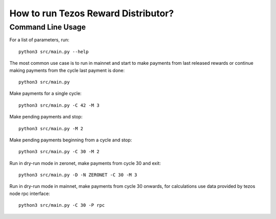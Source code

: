 How to run Tezos Reward Distributor?
=====================================================

Command Line Usage
------------------------

For a list of parameters, run:

::

    python3 src/main.py --help

The most common use case is to run in mainnet and start to make payments
from last released rewards or continue making payments from the cycle
last payment is done:

::

    python3 src/main.py

Make payments for a single cycle:

::

    python3 src/main.py -C 42 -M 3 

Make pending payments and stop:

::

    python3 src/main.py -M 2

Make pending payments beginning from a cycle and stop:

::

    python3 src/main.py -C 30 -M 2

Run in dry-run mode in zeronet, make payments from cycle 30 and exit:

::

    python3 src/main.py -D -N ZERONET -C 30 -M 3

Run in dry-run mode in mainnet, make payments from cycle 30 onwards,
for calculations use data provided by tezos node rpc interface:

::

    python3 src/main.py -C 30 -P rpc
